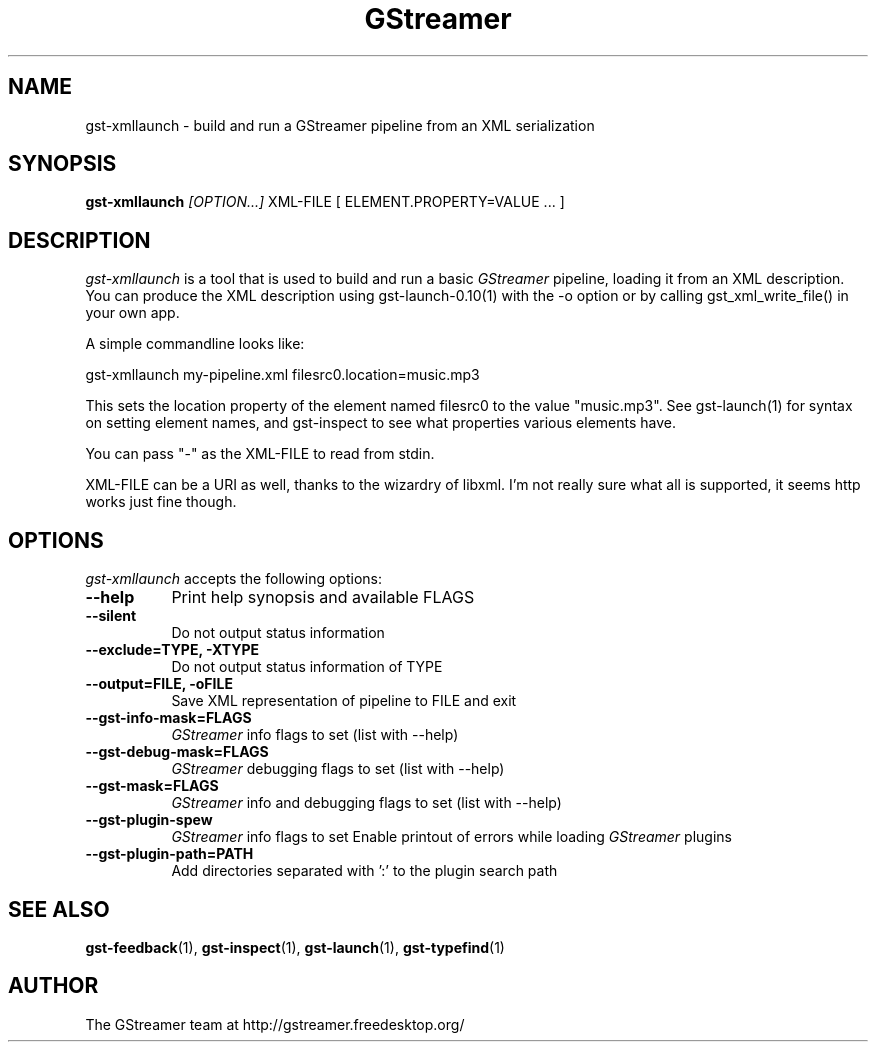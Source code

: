 .TH "GStreamer" "1" "March 2001"
.SH "NAME"
gst\-xmllaunch \- build and run a GStreamer pipeline from an XML serialization
.SH "SYNOPSIS"
\fBgst\-xmllaunch\fR \fI[OPTION...]\fR XML\-FILE [ ELEMENT.PROPERTY=VALUE ... ]
.SH "DESCRIPTION"
.LP 
\fIgst\-xmllaunch\fP is a tool that is used to build and run a basic
\fIGStreamer\fP pipeline, loading it from an XML description. You can
produce the XML description using gst-launch-0.10(1) with the -o option or by
calling gst_xml_write_file() in your own app.

A simple commandline looks like:

 gst\-xmllaunch my\-pipeline.xml filesrc0.location=music.mp3

This sets the location property of the element named filesrc0 to the value
"music.mp3". See gst\-launch(1) for syntax on setting element names, and
gst\-inspect to see what properties various elements have.

You can pass "-" as the XML\-FILE to read from stdin.

XML\-FILE can be a URI as well, thanks to the wizardry of libxml. I'm not really
sure what all is supported, it seems http works just fine though.

.
.SH "OPTIONS"
.l
\fIgst\-xmllaunch\fP accepts the following options:
.TP 8
.B  \-\-help
Print help synopsis and available FLAGS
.TP 8
.B  \-\-silent
Do not output status information
.TP 8
.B  \-\-exclude=TYPE, \-XTYPE
Do not output status information of TYPE
.TP 8
.B  \-\-output=FILE, \-oFILE
Save XML representation of pipeline to FILE and exit
.TP 8
.B  \-\-gst\-info\-mask=FLAGS
\fIGStreamer\fP info flags to set (list with \-\-help)
.TP 8
.B  \-\-gst\-debug\-mask=FLAGS
\fIGStreamer\fP debugging flags to set (list with \-\-help)
.TP 8
.B  \-\-gst\-mask=FLAGS
\fIGStreamer\fP info and debugging flags to set (list with \-\-help)
.TP 8
.B  \-\-gst\-plugin\-spew
\fIGStreamer\fP info flags to set
Enable printout of errors while loading \fIGStreamer\fP plugins
.TP 8
.B  \-\-gst\-plugin\-path=PATH
Add directories separated with ':' to the plugin search path
.
.SH "SEE ALSO"
.BR gst\-feedback (1),
.BR gst\-inspect (1),
.BR gst\-launch (1),
.BR gst\-typefind (1)
.SH "AUTHOR"
The GStreamer team at http://gstreamer.freedesktop.org/
